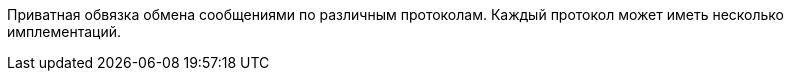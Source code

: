 Приватная обвязка обмена сообщениями по различным протоколам.
Каждый протокол может иметь несколько имплементаций.
